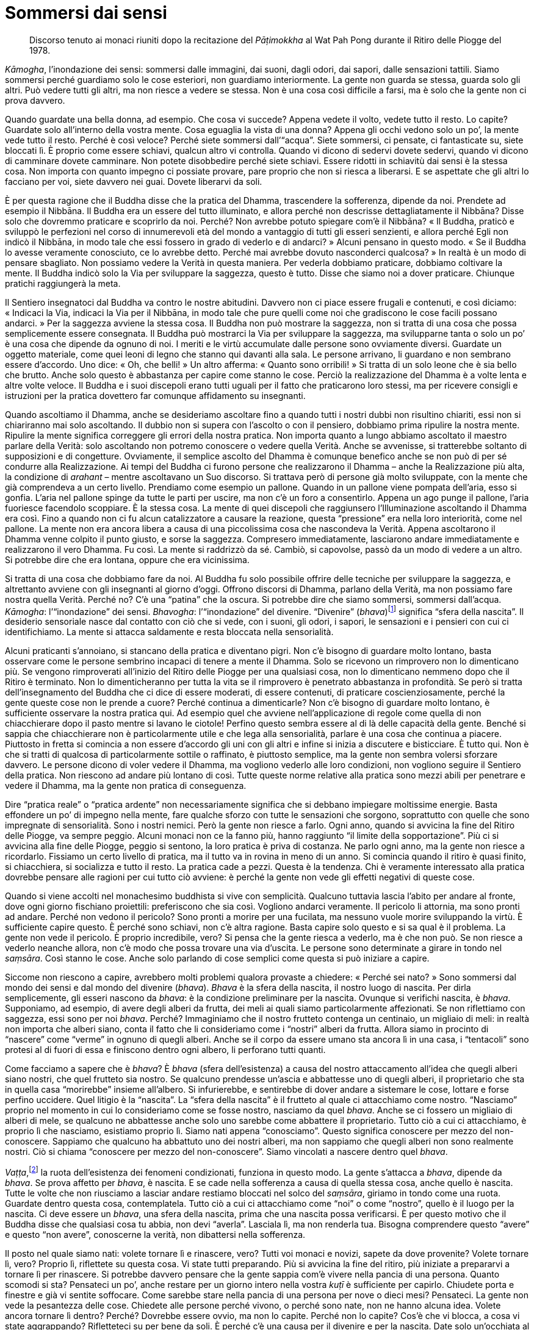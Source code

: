 = Sommersi dai sensi

____
Discorso tenuto ai monaci riuniti dopo la recitazione
del _Pāṭimokkha_ al Wat Pah Pong durante
il Ritiro delle Piogge del 1978.
____

_Kāmogha_, l’inondazione dei sensi: sommersi dalle immagini, dai suoni,
dagli odori, dai sapori, dalle sensazioni tattili. Siamo sommersi perché
guardiamo solo le cose esteriori, non guardiamo interiormente. La gente
non guarda se stessa, guarda solo gli altri. Può vedere tutti gli altri,
ma non riesce a vedere se stessa. Non è una cosa così difficile a farsi,
ma è solo che la gente non ci prova davvero.

Quando guardate una bella donna, ad esempio. Che cosa vi succede? Appena
vedete il volto, vedete tutto il resto. Lo capite? Guardate solo
all’interno della vostra mente. Cosa eguaglia la vista di una donna?
Appena gli occhi vedono solo un po’, la mente vede tutto il resto.
Perché è così veloce? Perché siete sommersi dall’“acqua”. Siete
sommersi, ci pensate, ci fantasticate su, siete bloccati lì. È proprio
come essere schiavi, qualcun altro vi controlla. Quando vi dicono di
sedervi dovete sedervi, quando vi dicono di camminare dovete camminare.
Non potete disobbedire perché siete schiavi. Essere ridotti in schiavitù
dai sensi è la stessa cosa. Non importa con quanto impegno ci possiate
provare, pare proprio che non si riesca a liberarsi. E se aspettate che
gli altri lo facciano per voi, siete davvero nei guai. Dovete liberarvi
da soli.

È per questa ragione che il Buddha disse che la pratica del Dhamma,
trascendere la sofferenza, dipende da noi. Prendete ad esempio il
Nibbāna. Il Buddha era un essere del tutto illuminato, e allora perché
non descrisse dettagliatamente il Nibbāna? Disse solo che dovremmo
praticare e scoprirlo da noi. Perché? Non avrebbe potuto spiegare com’è
il Nibbāna? « Il Buddha, praticò e sviluppò le perfezioni nel corso di
innumerevoli età del mondo a vantaggio di tutti gli esseri senzienti, e
allora perché Egli non indicò il Nibbāna, in modo tale che essi fossero
in grado di vederlo e di andarci? » Alcuni pensano in questo modo. « Se
il Buddha lo avesse veramente conosciuto, ce lo avrebbe detto. Perché
mai avrebbe dovuto nasconderci qualcosa? » In realtà è un modo di
pensare sbagliato. Non possiamo vedere la Verità in questa maniera. Per
vederla dobbiamo praticare, dobbiamo coltivare la mente. Il Buddha
indicò solo la Via per sviluppare la saggezza, questo è tutto. Disse che
siamo noi a dover praticare. Chiunque pratichi raggiungerà la meta.

Il Sentiero insegnatoci dal Buddha va contro le nostre abitudini.
Davvero non ci piace essere frugali e contenuti, e così diciamo:
« Indicaci la Via, indicaci la Via per il Nibbāna, in modo tale che pure
quelli come noi che gradiscono le cose facili possano andarci. » Per la
saggezza avviene la stessa cosa. Il Buddha non può mostrare la saggezza,
non si tratta di una cosa che possa semplicemente essere consegnata. Il
Buddha può mostrarci la Via per sviluppare la saggezza, ma svilupparne
tanta o solo un po’ è una cosa che dipende da ognuno di noi. I meriti e
le virtù accumulate dalle persone sono ovviamente diversi. Guardate un
oggetto materiale, come quei leoni di legno che stanno qui davanti alla
sala. Le persone arrivano, li guardano e non sembrano essere d’accordo.
Uno dice: « Oh, che belli! » Un altro afferma: « Quanto sono orribili! »
Si tratta di un solo leone che è sia bello che brutto. Anche solo questo
è abbastanza per capire come stanno le cose. Perciò la realizzazione del
Dhamma è a volte lenta e altre volte veloce. Il Buddha e i suoi
discepoli erano tutti uguali per il fatto che praticarono loro stessi,
ma per ricevere consigli e istruzioni per la pratica dovettero far
comunque affidamento su insegnanti.

Quando ascoltiamo il Dhamma, anche se desideriamo ascoltare fino a
quando tutti i nostri dubbi non risultino chiariti, essi non si
chiariranno mai solo ascoltando. Il dubbio non si supera con l’ascolto o
con il pensiero, dobbiamo prima ripulire la nostra mente. Ripulire la
mente significa correggere gli errori della nostra pratica. Non importa
quanto a lungo abbiamo ascoltato il maestro parlare della Verità: solo
ascoltando non potremo conoscere o vedere quella Verità. Anche se
avvenisse, si tratterebbe soltanto di supposizioni e di congetture.
Ovviamente, il semplice ascolto del Dhamma è comunque benefico anche se
non può di per sé condurre alla Realizzazione. Ai tempi del Buddha ci
furono persone che realizzarono il Dhamma – anche la Realizzazione più
alta, la condizione di _arahant_ – mentre ascoltavano un Suo discorso.
Si trattava però di persone già molto sviluppate, con la mente che già
comprendeva a un certo livello. Prendiamo come esempio un pallone.
Quando in un pallone viene pompata dell’aria, esso si gonfia. L’aria nel
pallone spinge da tutte le parti per uscire, ma non c’è un foro a
consentirlo. Appena un ago punge il pallone, l’aria fuoriesce facendolo
scoppiare. È la stessa cosa. La mente di quei discepoli che raggiunsero
l’Illuminazione ascoltando il Dhamma era così. Fino a quando non ci fu
alcun catalizzatore a causare la reazione, questa “pressione” era
nella loro interiorità, come nel pallone. La mente non era ancora libera
a causa di una piccolissima cosa che nascondeva la Verità. Appena
ascoltarono il Dhamma venne colpito il punto giusto, e sorse la
saggezza. Compresero immediatamente, lasciarono andare immediatamente e
realizzarono il vero Dhamma. Fu così. La mente si raddrizzò da sé.
Cambiò, si capovolse, passò da un modo di vedere a un altro. Si potrebbe
dire che era lontana, oppure che era vicinissima.

Si tratta di una cosa che dobbiamo fare da noi. Al Buddha fu solo
possibile offrire delle tecniche per sviluppare la saggezza, e
altrettanto avviene con gli insegnanti al giorno d’oggi. Offrono
discorsi di Dhamma, parlano della Verità, ma non possiamo fare nostra
quella Verità. Perché no? C’è una “patina” che la oscura. Si potrebbe
dire che siamo sommersi, sommersi dall’acqua. _Kāmogha_:
l’“inondazione” dei sensi. _Bhavogha_: l’“inondazione” del divenire.
“Divenire” (_bhava_)footnote:[La parola thailandese per _bhava_
(_pop_: ภพ; ภพชาติ), era famigliare per chi ascoltava; in genere
significa “sfera della rinascita”. L’uso di questo termine da parte di
Ajahn Chah è piuttosto non convenzionale, ed enfatizza un’applicazione
più pratica del termine.] significa “sfera della nascita”. Il
desiderio sensoriale nasce dal contatto con ciò che si vede, con i
suoni, gli odori, i sapori, le sensazioni e i pensieri con cui ci
identifichiamo. La mente si attacca saldamente e resta bloccata nella
sensorialità.

Alcuni praticanti s’annoiano, si stancano della pratica e diventano
pigri. Non c’è bisogno di guardare molto lontano, basta osservare come
le persone sembrino incapaci di tenere a mente il Dhamma. Solo se
ricevono un rimprovero non lo dimenticano più. Se vengono rimproverati
all’inizio del Ritiro delle Piogge per una qualsiasi cosa, non lo
dimenticano nemmeno dopo che il Ritiro è terminato. Non lo
dimenticheranno per tutta la vita se il rimprovero è penetrato
abbastanza in profondità. Se però si tratta dell’insegnamento del Buddha
che ci dice di essere moderati, di essere contenuti, di praticare
coscienziosamente, perché la gente queste cose non le prende a cuore?
Perché continua a dimenticarle? Non c’è bisogno di guardare molto
lontano, è sufficiente osservare la nostra pratica qui. Ad esempio quel
che avviene nell’applicazione di regole come quella di non chiacchierare
dopo il pasto mentre si lavano le ciotole! Perfino questo sembra essere
al di là delle capacità della gente. Benché si sappia che chiacchierare
non è particolarmente utile e che lega alla sensorialità, parlare è una
cosa che continua a piacere. Piuttosto in fretta si comincia a non
essere d’accordo gli uni con gli altri e infine si inizia a discutere e
bisticciare. È tutto qui. Non è che si tratti di qualcosa di
particolarmente sottile o raffinato, è piuttosto semplice, ma la gente
non sembra volersi sforzare davvero. Le persone dicono di voler vedere
il Dhamma, ma vogliono vederlo alle loro condizioni, non vogliono
seguire il Sentiero della pratica. Non riescono ad andare più lontano di
così. Tutte queste norme relative alla pratica sono mezzi abili per
penetrare e vedere il Dhamma, ma la gente non pratica di conseguenza.

Dire “pratica reale” o “pratica ardente” non necessariamente
significa che si debbano impiegare moltissime energie. Basta effondere
un po’ di impegno nella mente, fare qualche sforzo con tutte le
sensazioni che sorgono, soprattutto con quelle che sono impregnate di
sensorialità. Sono i nostri nemici. Però la gente non riesce a farlo.
Ogni anno, quando si avvicina la fine del Ritiro delle Piogge, va sempre
peggio. Alcuni monaci non ce la fanno più, hanno raggiunto “il limite
della sopportazione”. Più ci si avvicina alla fine delle Piogge, peggio
si sentono, la loro pratica è priva di costanza. Ne parlo ogni anno, ma
la gente non riesce a ricordarlo. Fissiamo un certo livello di pratica,
ma il tutto va in rovina in meno di un anno. Si comincia quando il
ritiro è quasi finito, si chiacchiera, si socializza e tutto il resto.
La pratica cade a pezzi. Questa è la tendenza. Chi è veramente
interessato alla pratica dovrebbe pensare alle ragioni per cui tutto ciò
avviene: è perché la gente non vede gli effetti negativi di queste cose.

Quando si viene accolti nel monachesimo buddhista si vive con
semplicità. Qualcuno tuttavia lascia l’abito per andare al fronte, dove
ogni giorno fischiano proiettili: preferiscono che sia così. Vogliono
andarci veramente. Il pericolo li attornia, ma sono pronti ad andare.
Perché non vedono il pericolo? Sono pronti a morire per una fucilata, ma
nessuno vuole morire sviluppando la virtù. È sufficiente capire questo.
È perché sono schiavi, non c’è altra ragione. Basta capire solo questo e
si sa qual è il problema. La gente non vede il pericolo. È proprio
incredibile, vero? Si pensa che la gente riesca a vederlo, ma è che non
può. Se non riesce a vederlo neanche allora, non c’è modo che possa
trovare una via d’uscita. Le persone sono determinate a girare in tondo
nel _saṃsāra_. Così stanno le cose. Anche solo parlando di cose semplici
come questa si può iniziare a capire.

Siccome non riescono a capire, avrebbero molti problemi qualora provaste
a chiedere: « Perché sei nato? » Sono sommersi dal mondo dei sensi e dal
mondo del divenire (_bhava_). _Bhava_ è la sfera della nascita, il
nostro luogo di nascita. Per dirla semplicemente, gli esseri nascono da
_bhava_: è la condizione preliminare per la nascita. Ovunque si
verifichi nascita, è _bhava_. Supponiamo, ad esempio, di avere degli
alberi da frutta, dei meli ai quali siamo particolarmente affezionati.
Se non riflettiamo con saggezza, essi sono per noi _bhava_. Perché?
Immaginiamo che il nostro frutteto contenga un centinaio, un migliaio di
meli: in realtà non importa che alberi siano, conta il fatto che li
consideriamo come i “nostri” alberi da frutta. Allora siamo in
procinto di “nascere” come “verme” in ognuno di quegli alberi. Anche
se il corpo da essere umano sta ancora lì in una casa, i “tentacoli”
sono protesi al di fuori di essa e finiscono dentro ogni albero, li
perforano tutti quanti.

Come facciamo a sapere che è _bhava_? È _bhava_ (sfera dell’esistenza) a
causa del nostro attaccamento all’idea che quegli alberi siano nostri,
che quel frutteto sia nostro. Se qualcuno prendesse un’ascia e
abbattesse uno di quegli alberi, il proprietario che sta in quella casa
“morirebbe” insieme all’albero. Si infurierebbe, e sentirebbe di dover
andare a sistemare le cose, lottare e forse perfino uccidere. Quel
litigio è la “nascita”. La “sfera della nascita” è il frutteto al
quale ci attacchiamo come nostro. “Nasciamo” proprio nel momento in
cui lo consideriamo come se fosse nostro, nasciamo da quel _bhava_.
Anche se ci fossero un migliaio di alberi di mele, se qualcuno ne
abbattesse anche solo uno sarebbe come abbattere il proprietario. Tutto
ciò a cui ci attacchiamo, è proprio lì che nasciamo, esistiamo proprio
lì. Siamo nati appena “conosciamo”. Questo significa conoscere per
mezzo del non-conoscere. Sappiamo che qualcuno ha abbattuto uno dei
nostri alberi, ma non sappiamo che quegli alberi non sono realmente
nostri. Ciò si chiama “conoscere per mezzo del non-conoscere”. Siamo
vincolati a nascere dentro quel _bhava_.

_Vaṭṭa_,footnote:[_vaṭṭa._ “Ciò che gira”, quel che va avanti, o è
consueto, ossia dovere, servizio, consuetudine.] la ruota dell’esistenza
dei fenomeni condizionati, funziona in questo modo. La gente s’attacca a
_bhava_, dipende da _bhava_. Se prova affetto per _bhava_, è nascita. E
se cade nella sofferenza a causa di quella stessa cosa, anche quello è
nascita. Tutte le volte che non riusciamo a lasciar andare restiamo
bloccati nel solco del _saṃsāra_, giriamo in tondo come una ruota.
Guardate dentro questa cosa, contemplatela. Tutto ciò a cui ci
attacchiamo come “noi” o come “nostro”, quello è il luogo per la
nascita. Ci deve essere un _bhava_, una sfera della nascita, prima che
una nascita possa verificarsi. È per questo motivo che il Buddha disse
che qualsiasi cosa tu abbia, non devi “averla”. Lasciala lì, ma non
renderla tua. Bisogna comprendere questo “avere” e questo “non
avere”, conoscerne la verità, non dibattersi nella sofferenza.

Il posto nel quale siamo nati: volete tornare lì e rinascere, vero?
Tutti voi monaci e novizi, sapete da dove provenite? Volete tornare lì,
vero? Proprio lì, riflettete su questa cosa. Vi state tutti preparando.
Più si avvicina la fine del ritiro, più iniziate a prepararvi a tornare
lì per rinascere. Si potrebbe davvero pensare che la gente sappia com’è
vivere nella pancia di una persona. Quanto scomodi si sta? Pensateci un
po’, anche restare per un giorno intero nella vostra _kuṭī_ è
sufficiente per capirlo. Chiudete porta e finestre e già vi sentite
soffocare. Come sarebbe stare nella pancia di una persona per nove o
dieci mesi? Pensateci. La gente non vede la pesantezza delle cose.
Chiedete alle persone perché vivono, o perché sono nate, non ne hanno
alcuna idea. Volete ancora tornare lì dentro? Perché? Dovrebbe essere
ovvio, ma non lo capite. Perché non lo capite? Cos’è che vi blocca, a
cosa vi state aggrappando? Rifletteteci su per bene da soli. È perché
c’è una causa per il divenire e per la nascita. Date solo un’occhiata al
corpo del bimbo conservato nella sala principale.footnote:[Al Wat Pah
Pong è conservato sotto formalina un feto ben sviluppato per aiutare a
maturare vivide riflessioni, simili a quelle proposte in questo
discorso.] C’è qualcuno che ne è turbato? No, nessuno. Un bimbo nella
pancia della madre è proprio come quel corpo. E tuttavia queste cose
volete farle di nuovo, perfino tornare a immergervi di nuovo là dentro.
Perché non riuscite a vedere il pericolo di tutto questo e i vantaggi
della pratica?

Capite? Si tratta di _bhava_. La radice è proprio lì, quello è il punto
nodale. Il Buddha insegnò a contemplare questo punto. La gente ci pensa,
ma non riesce a capire. Si stanno tutti preparando a tornare di nuovo
lì. Sanno che non si sta poi molto comodi lì dentro. Mettere il collo
nel capestro è veramente scomodo, e tuttavia ci vogliono ancora mettere
la testa. Perché non lo capiscono? È a questo proposito che deve
subentrare la saggezza, è questo il punto che dovete contemplare. Quando
parlo in questo modo, la gente dice: « Se tutti diventassero monaci, il
mondo come farebbe a funzionare? » Non succederà mai che tutti si
facciano monaci, non preoccupatevi. Il mondo esiste a causa degli esseri
illusi, non è una questione di scarso rilievo.

Diventai novizio all’età di nove anni. Ho cominciato a praticare molto
tempo fa. Però, allora non sapevo con esattezza di cosa si trattasse.
L’ho capito quando ero monaco. Allorché fui monaco divenni estremamente
cauto. I piaceri dei sensi ai quali la gente indulgeva non mi sembravano
così divertenti. In essi vedevo sofferenza. Era come guardare una
deliziosa banana, che io sapevo essere dolcissima ma, nello stesso
tempo, velenosa. Non importava quanto fosse dolce o quanto mi tentasse,
se l’avessi mangiata sarei morto. Riflettevo sempre in questo modo.
Tutte le volte che volevo “mangiare una banana” vedevo il “veleno”
di cui era impregnata e, così, alla fine ero in grado di non
interessarmi a quelle cose. Ora, alla mia età, sono cose che non
rappresentano affatto una tentazione. Alcuni non vedono il “veleno”,
altri lo vedono, ma vogliono rischiare. « Se la tua mano ha una ferita
non toccare, il veleno potrebbe penetrarci dentro. »

Ero solito pensare che ci avrei provato anch’io. Dopo essere stato
monaco per cinque o sei anni, pensai al Buddha. Egli aveva praticato per
cinque o sei anni e aveva terminato il suo compito, ma io ero ancora
interessato alla vita mondana e perciò pensai di tornarvi: « Forse
dovrei andare a dedicarmi al mondo per un po’. Farei qualche esperienza
e acquisirei alcune conoscenze. Anche il Buddha aveva un figlio, Rāhula.
Sono forse troppo rigido? » Mi sono messo a sedere e per un po’ di tempo
ci ho pensato su e alla fine ho capito: « Si, bene, tutto questo è
ottimo, ma temo solo che questo “Buddha” non somigli all’altro. » Una
voce dentro di me disse: « Temo che questo “Buddha”, a differenza
dell’altro, sprofonderà nel fango. » Perciò opposi resistenza a questi
pensieri mondani. Dal mio sesto o settimo Ritiro delle Piogge fino al
ventesimo ho dovuto combattere davvero. Oggi mi sembra di aver finito le
munizioni, ho sparato a lungo. Ho solo paura che voi, giovani monaci e
novizi, abbiate ancora così tanti proiettili da poter desiderare di
andare a provare i vostri fucili. Prima di farlo, pensateci
accuratamente.

È dura rinunciare ai piaceri dei sensi. È davvero difficile vedere le
cose per quello che sono. Pensate ai piaceri dei sensi come se mangiaste
della carne e ve ne rimanesse un pezzetto tra i denti. Prima di
terminare il pasto dovete trovare uno stuzzicadenti per toglierlo.
Quando togliete il pezzetto di carne, per un po’ vi sentite sollevati e,
forse, pensate che non mangerete più carne. Però, quando la vedete di
nuovo non riuscite a resistere. Ne mangiate ancora, ed ecco che un altro
pezzetto vi resta tra i denti. Così dovete toglierlo di nuovo, ciò vi
arreca ancora una volta un po’ di sollievo, finché mangiate altra carne
ancora. Quando vi resta tra i denti c’è disagio. Prendete uno
stuzzicadenti, la togliete e sperimentate un po’ di sollievo. Non c’è
molto di più nel desiderio dei sensi. La pressione cresce sempre di più
finché non ne lasciate uscire un po’. Oh! Questo è tutto. Non riesco a
capire la ragione di tutto questo interesse. Queste cose non le ho
imparate da nessun altro, sono capitate a me durante la pratica. Sedevo
in meditazione e pensavo al piacere dei sensi come a un nido di formiche
rosse. Qualcuno prende un bastoncino di legno e lo spinge nel formicaio
fino a che le formiche corrono giù lungo il bastoncino, raggiungono il
suo volto e gli pungono gli occhi e gli orecchi.footnote:[Le fomiche
rosse e le loro uova sono cibo nel nord-est della Thailandia e per
questa ragione comportamenti di tal genere nei riguardi dei loro nidi
non sono così insoliti.] Ciò nonostante, non si capisce ancora quale sia
il problema.

Ovviamente, non si tratta di una cosa che va al di là delle nostre
capacità. Nell’insegnamento del Buddha si dice che se si vede il
pericolo insito in una cosa, non importa quanto buona essa possa
sembrare, si sa che è dannosa. Tutto ciò che non consideriamo dannoso,
pensiamo solo che sia buono. Se non abbiamo ancora visto il pericolo che
si cela in una cosa, non possiamo liberarcene. Lo avete notato? Per
quanto possa essere una cosa sporca, alla gente piace. Questo genere di
“lavoro” non è pulito, ma la gente lo fa anche senza essere pagata, si
offrono volontari con piacere. Altri lavori sporchi la gente non vuole
farli nemmeno se ben pagata, ma a questo tipo di lavoro si sottopone
volentieri, non c’è bisogno di pagarla. Non è che sia un lavoro pulito,
è sporco. Allora perché alla gente piace? Come si può dire che la gente
è intelligente quando si comporta in questo modo? Pensateci.

Avete mai fatto caso ai cani che stanno nel territorio del monastero? Ce
ne sono branchi interi. Corrono qui e là mordendosi a vicenda, succede
che alcuni vengano pure mutilati. Entro un mese o giù di lì succederà di
nuovo. Appena uno dei più piccoli entra nel branco, i più grandi lo
aggrediscono e questo scappa via, trascinandosi dietro una zampa. Quando
però il branco corre via, lui lo segue zoppicando. È piccolo, ma pensa
che un giorno avrà un’occasione. Un morso alla zampa, e questo è tutto
quel che riesce a ricavare dai suoi sforzi. Per tutto il periodo degli
accoppiamenti non avrà una sola possibilità. Lo potete vedere voi stessi
qui in monastero. Quando questi cani corrono ululando in branco, penso
che al loro posto gli esseri umani canterebbero delle canzoni! Pensano
che sia così divertente cantare, ma non hanno la più pallida idea di
cosa li spinga a farlo, si limitano a seguire ciecamente i loro istinti.

Pensateci attentamente. Se davvero volete praticare, dovreste
comprendere le vostre sensazioni. Ad esempio, con chi dovreste
socializzare? Con i monaci, con i novizi o con i laici? Se vi
accompagnate con persone che parlano molto, esse vi indurranno a loro
volta a parlare molto. Quel che fate voi è già abbastanza, loro fanno
ancor di più: mettete le due cose insieme ed esploderanno! Alla gente
piace socializzare con quelli che chiacchierano molto e parlano di cose
frivole. Possono stare lì seduti ad ascoltare per ore. Quando si tratta
di ascoltare il Dhamma, di parlare della pratica, non è che si voglia
ascoltare così tanto. Come quando si offre un discorso di Dhamma. Appena
comincio con _Namo Tassa Bhagavato_, già dormono. Il discorso non lo
sentono affatto. Quando arrivo all’_Evaṃ_,footnote:[Sono le parole
iniziali dell’omaggio al Buddha in lingua pāli, recitate prima di
iniziare un discorso formale di Dhamma. _Evaṃ_ è la parola tradizionale
in pāli per la conclusione.] aprono gli occhi e si svegliano. Tutte le
volte che c’è un discorso di Dhamma, la gente si addormenta. Come
possono trarne beneficio? Dopo un discorso i veri praticanti del Dhamma
se ne vanno ispirati e sollevati, hanno imparato qualcosa. Al fine di
incoraggiare la pratica, dopo sei o sette giorni l’insegnante tiene un
altro discorso.

Questa è la vostra occasione, ora che avete ricevuto l’ordinazione
monastica. C’è solo questa opportunità, perciò osservate con attenzione.
Osservate le cose e pensate a quale via scegliere. Ora siete
indipendenti. Dove andrete? Vi trovate a un bivio: la via del mondo o la
Via del Dhamma. Quale via sceglierete? Potete scegliere una o l’altra, è
il momento di decidere. Siete voi a dover scegliere. Se il vostro
destino è quello di essere liberi, è ora che dovete cominciare.
